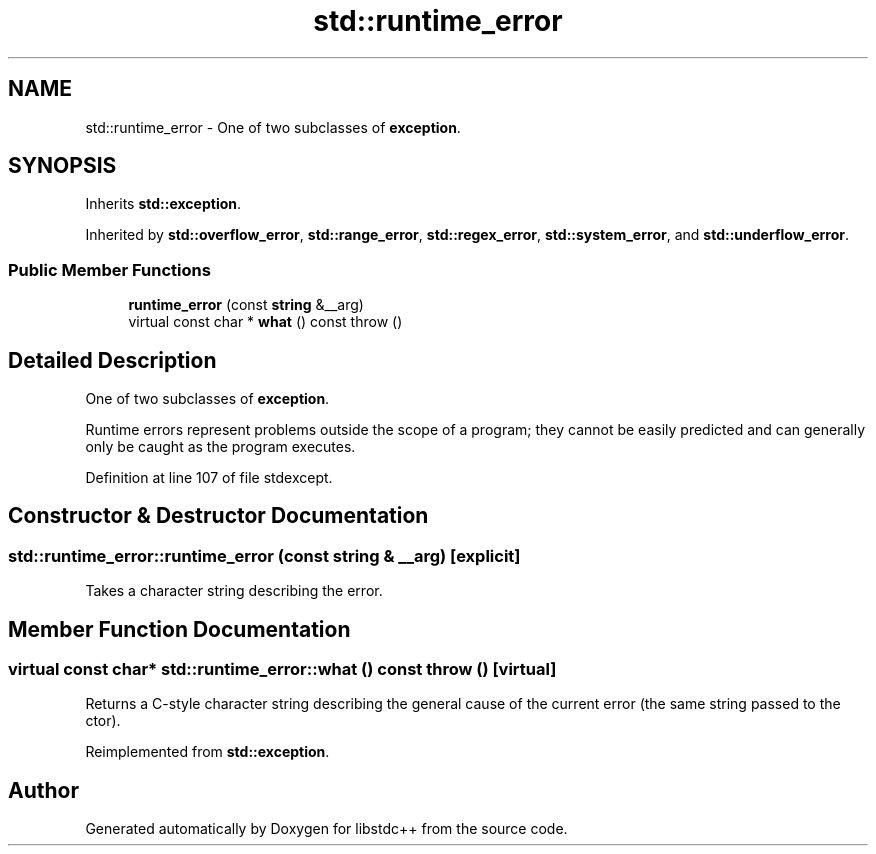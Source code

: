 .TH "std::runtime_error" 3 "21 Apr 2009" "libstdc++" \" -*- nroff -*-
.ad l
.nh
.SH NAME
std::runtime_error \- One of two subclasses of \fBexception\fP.  

.PP
.SH SYNOPSIS
.br
.PP
Inherits \fBstd::exception\fP.
.PP
Inherited by \fBstd::overflow_error\fP, \fBstd::range_error\fP, \fBstd::regex_error\fP, \fBstd::system_error\fP, and \fBstd::underflow_error\fP.
.PP
.SS "Public Member Functions"

.in +1c
.ti -1c
.RI "\fBruntime_error\fP (const \fBstring\fP &__arg)"
.br
.ti -1c
.RI "virtual const char * \fBwhat\fP () const   throw ()"
.br
.in -1c
.SH "Detailed Description"
.PP 
One of two subclasses of \fBexception\fP. 

Runtime errors represent problems outside the scope of a program; they cannot be easily predicted and can generally only be caught as the program executes. 
.PP
Definition at line 107 of file stdexcept.
.SH "Constructor & Destructor Documentation"
.PP 
.SS "std::runtime_error::runtime_error (const \fBstring\fP & __arg)\fC [explicit]\fP"
.PP
Takes a character string describing the error. 
.SH "Member Function Documentation"
.PP 
.SS "virtual const char* std::runtime_error::what () const  throw ()\fC [virtual]\fP"
.PP
Returns a C-style character string describing the general cause of the current error (the same string passed to the ctor). 
.PP
Reimplemented from \fBstd::exception\fP.

.SH "Author"
.PP 
Generated automatically by Doxygen for libstdc++ from the source code.
